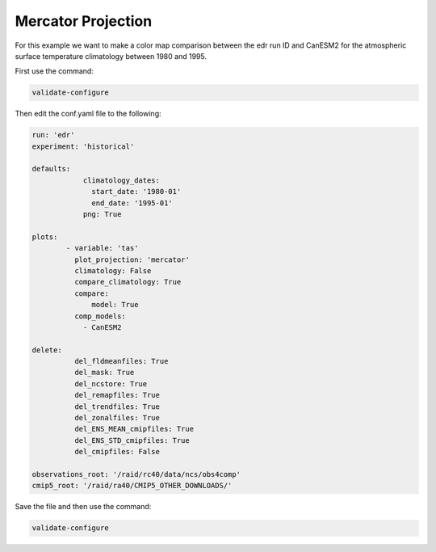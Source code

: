 .. _mercator:

Mercator Projection
===================

For this example we want to make a color map comparison between
the edr run ID and CanESM2 for the atmospheric surface temperature
climatology between 1980 and 1995.

.. image:: images/tas_mercator_climatology_comparison_CanESM20.png

First use the command:

.. code-block:: bash

    validate-configure

Then edit the conf.yaml file to the following:

.. code-block:: yaml

    run: 'edr'
    experiment: 'historical'

    defaults:
                climatology_dates:
                  start_date: '1980-01'
                  end_date: '1995-01'
                png: True

    plots:    
            - variable: 'tas'
              plot_projection: 'mercator'
              climatology: False
              compare_climatology: True
              compare: 
                  model: True
              comp_models: 
                - CanESM2

    delete:
              del_fldmeanfiles: True
              del_mask: True
              del_ncstore: True
              del_remapfiles: True
              del_trendfiles: True
              del_zonalfiles: True
              del_ENS_MEAN_cmipfiles: True
              del_ENS_STD_cmipfiles: True
              del_cmipfiles: False
             
    observations_root: '/raid/rc40/data/ncs/obs4comp'
    cmip5_root: '/raid/ra40/CMIP5_OTHER_DOWNLOADS/'

Save the file and then use the command:

.. code-block:: bash

    validate-configure
